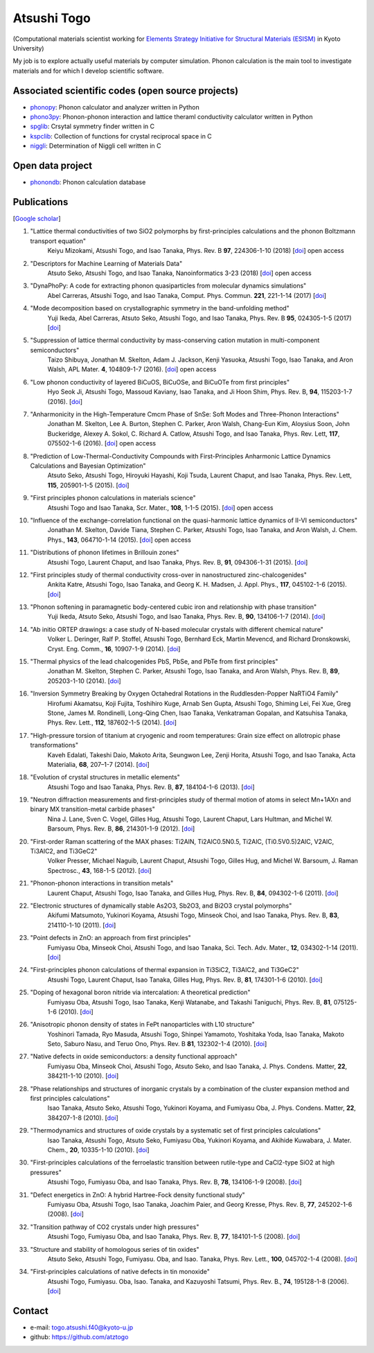 Atsushi Togo
=====================

(Computational materials scientist working for `Elements Strategy Initiative for
Structural Materials (ESISM)
<http://esism.kyoto-u.ac.jp/en/index.html>`_ in Kyoto University)

My job is to explore actually useful materials by computer
simulation. Phonon calculation is the main tool to investigate
materials and for which I develop scientific software.

|anime|

.. |anime| image:: anime25.gif
           :scale: 100

Associated scientific codes (open source projects)
---------------------------------------------------

* phonopy_: Phonon calculator and analyzer written in Python
* phono3py_: Phonon-phonon interaction and lattice theraml conductivity calculator written in Python
* spglib_: Crsytal symmetry finder written in C
* kspclib_: Collection of functions for crystal reciprocal space in C
* niggli_: Determination of Niggli cell written in C

.. _phonopy: https://atztogo.github.io/phonopy/
.. _phono3py: https://atztogo.github.io/phono3py/
.. _spglib: https://atztogo.github.io/spglib/
.. _kspclib: https://github.com/atztogo/kspclib
.. _niggli: https://atztogo.github.com/niggli

Open data project
-------------------

* phonondb_: Phonon calculation database

.. _phonondb: http://phonondb.mtl.kyoto-u.ac.jp/


Publications
-------------

[`Google scholar <https://scholar.google.com/citations?user=z8wRUJAAAAAJ&hl=en>`_]

#. "Lattice thermal conductivities of two SiO2 polymorphs by first-principles calculations and the phonon Boltzmann transport equation"
    Keiyu Mizokami, Atsushi Togo, and Isao Tanaka,
    Phys. Rev. B **97**, 224306-1-10 (2018) [`doi <https://doi.org/10.1103/PhysRevB.97.224306>`_] open access

#. "Descriptors for Machine Learning of Materials Data"
    Atsuto Seko, Atsushi Togo, and Isao Tanaka,
    Nanoinformatics 3-23 (2018) [`doi <https://doi.org/10.1007/978-981-10-7617-6_1>`_] open access

#. "DynaPhoPy: A code for extracting phonon quasiparticles from molecular dynamics simulations"
    Abel Carreras, Atsushi Togo, and Isao Tanaka,
    Comput. Phys. Commun. **221**, 221-1-14 (2017) [`doi <https://doi.org/10.1016/j.cpc.2017.08.017>`_]

#. "Mode decomposition based on crystallographic symmetry in the band-unfolding method"
    Yuji Ikeda, Abel Carreras, Atsuto Seko, Atsushi Togo, and Isao Tanaka,
    Phys. Rev. B **95**, 024305-1-5 (2017) [`doi <https://doi.org/10.1103/PhysRevB.95.02430>`_]

#. "Suppression of lattice thermal conductivity by mass-conserving cation mutation in multi-component semiconductors"
    Taizo Shibuya, Jonathan M. Skelton, Adam J. Jackson, Kenji Yasuoka, Atsushi Togo, Isao Tanaka, and Aron Walsh,
    APL Mater. **4**, 104809-1-7 (2016). [`doi <https://doi.org/10.1063/1.4955401>`_] open access

#. "Low phonon conductivity of layered BiCuOS, BiCuOSe, and BiCuOTe from first principles"
    Hyo Seok Ji, Atsushi Togo, Massoud Kaviany, Isao Tanaka, and Ji Hoon Shim,
    Phys. Rev. B, **94**, 115203-1-7 (2016). [`doi <https://doi.org/10.1103/PhysRevB.94.115203>`_]

#. "Anharmonicity in the High-Temperature Cmcm Phase of SnSe: Soft Modes and Three-Phonon Interactions"
    Jonathan M. Skelton, Lee A. Burton, Stephen C. Parker, Aron Walsh, Chang-Eun Kim, Aloysius Soon, John Buckeridge, Alexey A. Sokol, C. Richard A. Catlow, Atsushi Togo, and Isao Tanaka,
    Phys. Rev. Lett, **117**,  075502-1-6 (2016). [`doi <https://doi.org/10.1103/PhysRevLett.117.075502>`_] open access

#. "Prediction of Low-Thermal-Conductivity Compounds with First-Principles Anharmonic Lattice Dynamics Calculations and Bayesian Optimization"
    Atsuto Seko, Atsushi Togo, Hiroyuki Hayashi, Koji Tsuda, Laurent Chaput, and Isao Tanaka,
    Phys. Rev. Lett, **115**, 205901-1-5 (2015). [`doi <https://doi.org/10.1103/PhysRevLett.115.205901>`_]

#. "First principles phonon calculations in materials science"
    Atsushi Togo and Isao Tanaka,
    Scr. Mater., **108**, 1-1-5 (2015). [`doi <https://doi.org/10.1016/j.scriptamat.2015.07.021>`_] open access

#. "Influence of the exchange-correlation functional on the quasi-harmonic lattice dynamics of II-VI semiconductors"
    Jonathan M. Skelton, Davide Tiana, Stephen C. Parker, Atsushi Togo, Isao Tanaka, and Aron Walsh,
    J. Chem. Phys., **143**, 064710-1-14 (2015). [`doi <https://doi.org/10.1063/1.4928058>`_] open access

#. "Distributions of phonon lifetimes in Brillouin zones"
    Atsushi Togo, Laurent Chaput, and Isao Tanaka,
    Phys. Rev. B, **91**, 094306-1-31 (2015). [`doi <https://doi.org/10.1103/PhysRevB.91.094306>`_]

#. "First principles study of thermal conductivity cross-over in nanostructured zinc-chalcogenides"
    Ankita Katre, Atsushi Togo, Isao Tanaka, and Georg K. H. Madsen,
    J. Appl. Phys., **117**, 045102-1-6 (2015). [`doi <https://doi.org/10.1063/1.4906461>`_]

#. "Phonon softening in paramagnetic body-centered cubic iron and relationship with phase transition"
    Yuji Ikeda, Atsuto Seko, Atsushi Togo, and Isao Tanaka,
    Phys. Rev. B, **90**, 134106-1-7 (2014). [`doi <https://doi.org/10.1103/PhysRevB.90.134106>`_]

#. "Ab initio ORTEP drawings: a case study of N-based molecular crystals with different chemical nature"
    Volker L. Deringer, Ralf P. Stoffel, Atsushi Togo, Bernhard Eck, Martin Mevencd, and Richard Dronskowski,
    Cryst. Eng. Comm., **16**, 10907-1-9 (2014). [`doi <https://doi.org/10.1039/C4CE01637H>`_]

#. "Thermal physics of the lead chalcogenides PbS, PbSe, and PbTe from first principles"
    Jonathan M. Skelton, Stephen C. Parker, Atsushi Togo, Isao Tanaka, and Aron Walsh,
    Phys. Rev. B, **89**, 205203-1-10 (2014). [`doi <https://doi.org/10.1103/PhysRevB.89.205203>`_]

#. "Inversion Symmetry Breaking by Oxygen Octahedral Rotations in the Ruddlesden-Popper NaRTiO4 Family"
    Hirofumi Akamatsu, Koji Fujita, Toshihiro Kuge, Arnab Sen Gupta, Atsushi Togo, Shiming Lei, Fei Xue, Greg Stone, James M. Rondinelli, Long-Qing Chen, Isao Tanaka, Venkatraman Gopalan, and Katsuhisa Tanaka,
    Phys. Rev. Lett., **112**, 187602-1-5 (2014). [`doi <https://doi.org/10.1103/PhysRevLett.112.187602>`_]

#. "High-pressure torsion of titanium at cryogenic and room temperatures: Grain size effect on allotropic phase transformations"
    Kaveh Edalati, Takeshi Daio, Makoto Arita, Seungwon Lee, Zenji Horita, Atsushi Togo, and Isao Tanaka,
    Acta Materialia, **68**, 207–1-7 (2014). [`doi <https://doi.org/10.1016/j.actamat.2014.01.037>`_]

#. "Evolution of crystal structures in metallic elements"
    Atsushi Togo and Isao Tanaka,
    Phys. Rev. B, **87**, 184104-1-6 (2013). [`doi <https://doi.org/10.1103/PhysRevB.87.184104>`_]

#. "Neutron diffraction measurements and first-principles study of thermal motion of atoms in select Mn+1AXn and binary MX transition-metal carbide phases"
    Nina J. Lane, Sven C. Vogel, Gilles Hug, Atsushi Togo, Laurent Chaput, Lars Hultman, and Michel W. Barsoum,
    Phys. Rev. B, **86**, 214301-1-9 (2012). [`doi <https://doi.org/10.1103/PhysRevB.86.214301>`_]

#. "First-order Raman scattering of the MAX phases: Ti2AlN, Ti2AlC0.5N0.5, Ti2AlC, (Ti0.5V0.5)2AlC, V2AlC, Ti3AlC2, and Ti3GeC2"
    Volker Presser, Michael Naguib, Laurent Chaput, Atsushi Togo, Gilles Hug, and Michel W. Barsoum,
    J. Raman Spectrosc., **43**, 168-1-5 (2012). [`doi <https://doi.org/10.1002/jrs.3036>`_]

#. "Phonon-phonon interactions in transition metals"
    Laurent Chaput, Atsushi Togo, Isao Tanaka, and Gilles Hug,
    Phys. Rev. B, **84**, 094302-1-6 (2011). [`doi <https://doi.org/10.1103/PhysRevB.84.094302>`_]

#. "Electronic structures of dynamically stable As2O3, Sb2O3, and Bi2O3 crystal polymorphs"
    Akifumi Matsumoto, Yukinori Koyama, Atsushi Togo, Minseok Choi, and Isao Tanaka,
    Phys. Rev. B, **83**, 214110-1-10 (2011). [`doi <https://doi.org/10.1103/PhysRevB.83.214110>`_]

#. "Point defects in ZnO: an approach from first principles"
    Fumiyasu Oba, Minseok Choi, Atsushi Togo, and Isao Tanaka,
    Sci. Tech. Adv. Mater., **12**, 034302-1-14 (2011). [`doi <https://doi.org/10.1088/1468-6996/12/3/034302>`_]

#. "First-principles phonon calculations of thermal expansion in Ti3SiC2, Ti3AlC2, and Ti3GeC2"
    Atsushi Togo, Laurent Chaput, Isao Tanaka, Gilles Hug,
    Phys. Rev. B, **81**, 174301-1-6 (2010). [`doi <https://doi.org/10.1103/PhysRevB.81.174301>`_]

#. "Doping of hexagonal boron nitride via intercalation: A theoretical prediction"
    Fumiyasu Oba, Atsushi Togo, Isao Tanaka, Kenji Watanabe, and Takashi Taniguchi,
    Phys. Rev. B, **81**, 075125-1-6 (2010).  [`doi <https://doi.org/10.1103/PhysRevB.81.075125>`_]

#. "Anisotropic phonon density of states in FePt nanoparticles with L10 structure"
    Yoshinori Tamada, Ryo Masuda, Atsushi Togo, Shinpei Yamamoto, Yoshitaka Yoda, Isao Tanaka, Makoto Seto, Saburo Nasu, and Teruo Ono,
    Phys. Rev. B **81**, 132302-1-4 (2010). [`doi <https://doi.org/10.1103/PhysRevB.81.132302>`_]

#. "Native defects in oxide semiconductors: a density functional approach"
    Fumiyasu Oba, Minseok Choi, Atsushi Togo, Atsuto Seko, and Isao Tanaka,
    J. Phys. Condens. Matter, **22**, 384211-1-10 (2010). [`doi <https://doi.org/10.1088/0953-8984/22/38/384211>`_]

#. "Phase relationships and structures of inorganic crystals by a combination of the cluster expansion method and first principles calculations"
    Isao Tanaka, Atsuto Seko, Atsushi Togo, Yukinori Koyama, and Fumiyasu Oba,
    J. Phys. Condens. Matter, **22**, 384207-1-8 (2010). [`doi <https://doi.org/10.1088/0953-8984/22/38/384207>`_]

#. "Thermodynamics and structures of oxide crystals by a systematic set of first principles calculations"
    Isao Tanaka, Atsushi Togo, Atsuto Seko, Fumiyasu Oba, Yukinori Koyama, and Akihide Kuwabara,
    J. Mater. Chem., **20**, 10335-1-10 (2010). [`doi <https://doi.org/10.1039/C0JM01932A>`_]

#. "First-principles calculations of the ferroelastic transition between rutile-type and CaCl2-type SiO2 at high pressures"
    Atsushi Togo, Fumiyasu Oba, and Isao Tanaka,
    Phys. Rev. B, **78**, 134106-1-9 (2008). [`doi <https://doi.org/10.1103/PhysRevB.78.134106>`_]

#. "Defect energetics in ZnO: A hybrid Hartree-Fock density functional study"
    Fumiyasu Oba, Atsushi Togo, Isao Tanaka, Joachim Paier, and Georg Kresse,
    Phys. Rev. B, **77**, 245202-1-6 (2008). [`doi <https://doi.org/10.1103/PhysRevB.77.245202>`_]

#. "Transition pathway of CO2 crystals under high pressures"
    Atsushi Togo, Fumiyasu Oba, and Isao Tanaka,
    Phys. Rev. B, **77**, 184101-1-5 (2008). [`doi <https://doi.org/10.1103/PhysRevB.77.184101>`_]

#. "Structure and stability of homologous series of tin oxides"
    Atsuto Seko, Atsushi Togo, Fumiyasu. Oba, and Isao. Tanaka,
    Phys. Rev. Lett., **100**, 045702-1-4 (2008). [`doi <https://doi.org/10.1103/PhysRevLett.100.045702>`_]

#. "First-principles calculations of native defects in tin monoxide"
    Atsushi Togo, Fumiyasu. Oba, Isao. Tanaka, and Kazuyoshi Tatsumi,
    Phys. Rev. B., **74**, 195128-1-8 (2006). [`doi <https://doi.org/10.1103/PhysRevB.74.195128>`_]

Contact
-------

* e-mail: togo.atsushi.f40@kyoto-u.jp
* github: https://github.com/atztogo
